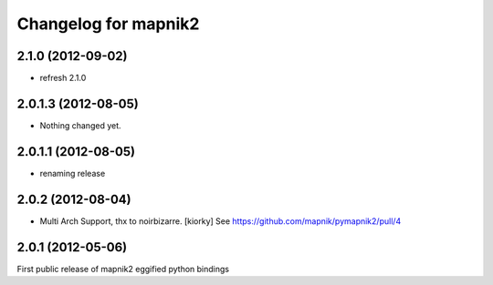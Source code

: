 Changelog for mapnik2
========================

2.1.0 (2012-09-02)
------------------

- refresh 2.1.0


2.0.1.3 (2012-08-05)
--------------------

- Nothing changed yet.


2.0.1.1 (2012-08-05)
--------------------

- renaming release


2.0.2 (2012-08-04)
------------------

- Multi Arch Support, thx to  noirbizarre. [kiorky]
  See https://github.com/mapnik/pymapnik2/pull/4


2.0.1 (2012-05-06)
------------------
First public release of mapnik2 eggified python bindings


